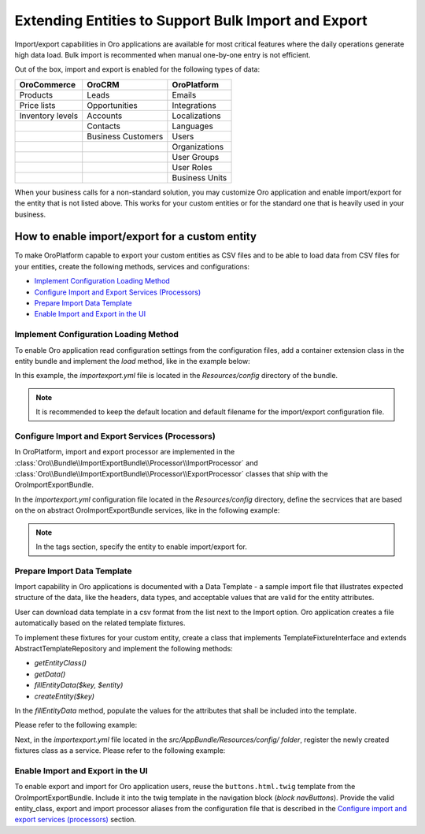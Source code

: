 Extending Entities to Support Bulk Import and Export
====================================================

Import/export capabilities in Oro applications are available for most critical features where the daily operations generate high data load. Bulk import is recommented when manual one-by-one entry is not efficient.

Out of the box, import and export is enabled for the following types of data:

+------------------+--------------------+----------------+
| OroCommerce      | OroCRM             | OroPlatform    |
+==================+====================+================+
| Products         | Leads              | Emails         |
+------------------+--------------------+----------------+
| Price lists      | Opportunities      | Integrations   |
+------------------+--------------------+----------------+
| Inventory levels | Accounts           | Localizations  |
+------------------+--------------------+----------------+
|                  | Contacts           | Languages      |
+------------------+--------------------+----------------+
|                  | Business Customers | Users          |
+------------------+--------------------+----------------+
|                  |                    | Organizations  |
+------------------+--------------------+----------------+
|                  |                    | User Groups    |
+------------------+--------------------+----------------+
|                  |                    | User Roles     |
+------------------+--------------------+----------------+
|                  |                    | Business Units |
+------------------+--------------------+----------------+

When your business calls for a non-standard solution, you may customize Oro application and enable import/export for the entity that is not listed above. This works for your custom entities or for the standard one that is heavily used in your business.

How to enable import/export for a custom entity
-----------------------------------------------

To make OroPlatform capable to export your custom entities as CSV files and to be able to load data from CSV files for your entities, create the following methods, services and configurations:

* `Implement Configuration Loading Method`_
* `Configure Import and Export Services (Processors)`_
* `Prepare Import Data Template`_
* `Enable Import and Export in the UI`_

Implement Configuration Loading Method
^^^^^^^^^^^^^^^^^^^^^^^^^^^^^^^^^^^^^^

To enable Oro application read configuration settings from the configuration files, add a container
extension class in the entity bundle and implement the *load* method, like in the example below:

.. code-block:: php
    :linenos:

    // src/AppBundle/DependencyInjection/AppExtension.php
    namespace AppBundle\DependencyInjection;

    use Symfony\Component\Config\FileLocator;
    use Symfony\Component\DependencyInjection\ContainerBuilder;
    use Symfony\Component\DependencyInjection\Extension\Extension;
    use Symfony\Component\DependencyInjection\Loader\YamlFileLoader;

    class AppExtension extends Extension
    {
        public function load(array $configs, ContainerBuilder $container)
        {
            $loader = new YamlFileLoader($container, new FileLocator(__DIR__.'/Resources/config'));
            $loader->load('importexport.yml');
        }
    }

In this example, the *importexport.yml* file is located in the *Resources/config* directory of the bundle.

.. note:: It is recommended to keep the default location and default filename for the import/export configuration file.

Configure Import and Export Services (Processors)
^^^^^^^^^^^^^^^^^^^^^^^^^^^^^^^^^^^^^^^^^^^^^^^^^

In OroPlatform, import and export processor are implemented in the :class:`Oro\\Bundle\\ImportExportBundle\\Processor\\ImportProcessor` and
:class:`Oro\\Bundle\\ImportExportBundle\\Processor\\ExportProcessor` classes that ship with the
OroImportExportBundle.

In the *importexport.yml* configuration file located in the *Resources/config* directory, define the secrvices that are based on the on abstract OroImportExportBundle services, like in the following example:

.. note:: In the tags section, specify the entity to enable import/export for.

.. code-block:: yaml
    :caption: src/AppBundle/Resources/config/importexport.yml
    :linenos:

    services:
        app.importexport.data_converter:
            parent: oro_importexport.data_converter.configurable

        app.importexport.processor.export:
            parent: oro_importexport.processor.export_abstract
            calls:
                - [setDataConverter, ['@app.importexport.data_converter']]
            tags:
                - name: oro_importexport.processor
                  type: export
                  entity: AppBundle\Entity\Task
                  alias: app_task
        app.importexport.processor.import:
            parent: oro_importexport.processor.import_abstract
            calls:
                - [setDataConverter, ['@app.importexport.data_converter']]
            tags:
                - name: oro_importexport.processor
                  type: import
                  entity: AppBundle\Entity\Task
                  alias: app_task

Prepare Import Data Template
^^^^^^^^^^^^^^^^^^^^^^^^^^^^

Import capability in Oro applications is documented with a Data Template - a sample import file that illustrates expected structure of the data, like the headers, data types, and acceptable values that are valid for the entity attributes.

User can download data template in a csv format from the list next to the Import option. Oro application creates a file automatically based on the related template fixtures.

To implement these fixtures for your custom entity, create a class that implements TemplateFixtureInterface and extends AbstractTemplateRepository and implement the following methods:

* *getEntityClass()*
* *getData()*
* *fillEntityData($key, $entity)*
* *createEntity($key)*

In the *fillEntityData* method, populate the values for the attributes that shall be included into the template.

Please refer to the following example:

.. code-block:: php
    :linenos:

    // src/AppBundle/ImportExport/TemplateFixture;
    namespace AppBundle\ImportExport\TemplateFixture;

    use AppBundle\Entity\Task;
    use Oro\Bundle\ImportExportBundle\TemplateFixture\AbstractTemplateRepository;
    use Oro\Bundle\ImportExportBundle\TemplateFixture\TemplateFixtureInterface;

    class TaskFixture extends AbstractTemplateRepository implements TemplateFixtureInterface
    {
        public function getEntityClass()
        {
            return 'AppBundle\Entity\Task';
        }

        public function getData()
        {
            return $this->getEntityData('example-task');
        }

        public function fillEntityData($key, $entity)
        {
            $entity->setId(1);
            $entity->setSubject('Call customer');
            $entity->setDescription('Please call the customer to talk about their future plans.');
            $entity->setDueDate(new \DateTime('+3 days'));
        }

        protected function createEntity($key)
        {
            return new Task();
        }
    }

Next, in the *importexport.yml* file located in the *src/AppBundle/Resources/config/ folder*, register the newly created fixtures class as a service. Please refer to the following example:

.. code-block:: yaml
    :caption: src/AppBundle/Resources/config/importexport.yml
    :linenos:

    services:
        # ...

        app.importexport.template_fixture.task:
            class: AppBundle\ImportExport\TemplateFixture\TaskFixture
            tags:
                - { name: oro_importexport.template_fixture }

Enable Import and Export in the UI
^^^^^^^^^^^^^^^^^^^^^^^^^^^^^^^^^^

To enable export and import for Oro application users, reuse the ``buttons.html.twig`` template from the
OroImportExportBundle. Include it into the twig template in the navigation block (*block navButtons*). Provide the valid entity_class, export and import processor aliases from the configuration file that is described in the `Configure import and export services (processors)`_ section.

.. code-block:: html+jinja
    :linenos:

    {# src/AppBundle/Resources/views/Task/index.html.twig #}
    {% extends 'OroUIBundle:actions:index.html.twig' %}

    {% set gridName = 'app-tasks-grid' %}
    {% set pageTitle = 'Task' %}

    {% block navButtons %}
        {% include 'OroImportExportBundle:ImportExport:buttons.html.twig' with {
            entity_class: 'AppBundle\\Entity\\Task',
            exportProcessor: 'app_task',
            exportTitle: 'Export',
            importProcessor: 'app_task',
            importTitle: 'Import',
            datagridName: gridName
        } %}

        {# ... #}
    {% endblock %}
